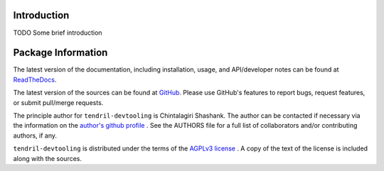 

.. image:: https://img.shields.io/pypi/v/tendril-devtooling.svg?logo=pypi
    :target: https://pypi.org/project/tendril-devtooling

.. image:: https://img.shields.io/pypi/pyversions/tendril-devtooling.svg?logo=pypi
    :target: https://pypi.org/project/tendril-devtooling

.. image:: https://img.shields.io/travis/tendril-framework/tendril-devtooling.svg?logo=travis
    :target: https://travis-ci.org/tendril-framework/tendril-devtooling

.. image:: https://img.shields.io/coveralls/github/tendril-framework/tendril-devtooling.svg?logo=coveralls
    :target: https://coveralls.io/github/tendril-framework/tendril-devtooling

.. image:: https://img.shields.io/codacy/grade/0809ebc61faa4e0e9e5365e001d41975?logo=codacy
    :target: https://www.codacy.com/app/chintal/tendril-devtooling

.. image:: https://img.shields.io/requires/github/tendril-framework/tendril-devtooling.svg
    :target: https://requires.io/github/tendril-framework/tendril-devtooling/requirements

.. image:: https://img.shields.io/pypi/l/tendril-devtooling.svg
    :target: https://www.gnu.org/licenses/agpl-3.0.en.html



.. inclusion-marker-do-not-remove

.. raw:: latex

       \vspace*{\fill}

Introduction
------------

TODO Some brief introduction

.. raw:: latex

    \clearpage
    \tableofcontents
    \clearpage


Package Information
-------------------

The latest version of the documentation, including installation, usage, and
API/developer notes can be found at
`ReadTheDocs <https://tendril-devtooling.readthedocs.io/en/latest/index.html>`_.

The latest version of the sources can be found at
`GitHub <https://github.com/tendril-framework/tendril-devtooling>`_. Please use 
GitHub's features to report bugs, request features, or submit pull/merge requests.

The principle author for ``tendril-devtooling`` is Chintalagiri Shashank. The 
author can be contacted if necessary via the information on the
`author's github profile <https://github.com/chintal>`_ . See the AUTHORS file
for a full list of collaborators and/or contributing authors, if any.

``tendril-devtooling`` is distributed under the terms of the
`AGPLv3 license <https://www.gnu.org/licenses/agpl-3.0.en.html>`_ .
A copy of the text of the license is included along with the sources.

